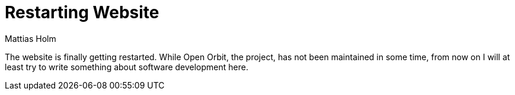 = Restarting Website
Mattias Holm
:page-tags: [update]
:date: 2019-11-09
:page-layout: post

The website is finally getting restarted.
While Open Orbit, the project, has not been maintained in some time, from now on I will at least try to write something about software development here.
